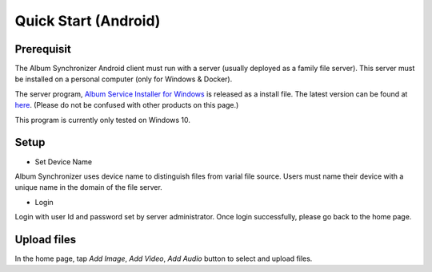 Quick Start (Android)
=====================

Prerequisit
-----------

The Album Synchronizer Android client must run with a server (usually deployed as a family file server).
This server must be installed on a personal computer (only for Windows & Docker).

The server program, `Album Service Installer for Windows <https://github.com/odys-z/semantic-jserv/releases/download/Album-0.5.1/Album_Install.msi>`_
is released as a install file. The latest version can be found at `here <https://github.com/odys-z/semantic-jserv>`_.
(Please do not be confused with other products on this page.)

This program is currently only tested on Windows 10.

Setup
-----

- Set Device Name

Album Synchronizer uses device name to distinguish files from varial file source.
Users must name their device with a unique name in the domain of the file server.

- Login

Login with user Id and password set by server administrator. Once login successfully, please go back to
the home page.

Upload files
------------

In the home page, tap *Add Image*, *Add Video*, *Add Audio* button to select and upload files.
